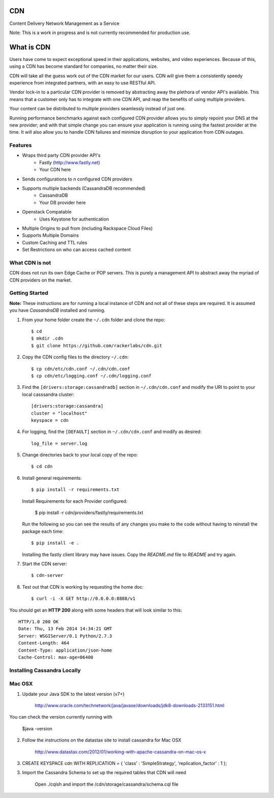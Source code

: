 CDN
=======

Content Delivery Network Management as a Service

Note: This is a work in progress and is not currently recommended for production use.

What is CDN
============

Users have come to expect exceptional speed in their applications, websites, and video experiences.  Because of this, using a CDN has become standard for companies, no matter their size.  

CDN will take all the guess work out of the CDN market for our users.  CDN will give them a consistently speedy experience from integrated partners, with an easy to use RESTful API.

Vendor lock-in to a particular CDN provider is removed by abstracting away the plethora of vendor API's available.  This means that a customer only has to integrate with one CDN API, and reap the benefits of using multiple providers.

Your content can be distributed to multiple providers seamlessly instead of just one.

Running performance benchmarks against each configured CDN provider allows you to simply repoint your DNS at the new provider; and with that simple change you can ensure your application is running using the fastest provider at the time.  It will also allow you to handle CDN failures and minimize disruption to your application from CDN outages.


Features
---------

+ Wraps third party CDN provider API's
    - Fastly (http://www.fastly.net)
    - Your CDN here
+ Sends configurations to *n* configured CDN providers
+ Supports multiple backends (CassandraDB recommended)
    - CassandraDB
    - Your DB provider here
+ Openstack Compatable
    - Uses Keystone for authentication
+ Multiple Origins to pull from (including Rackspace Cloud Files)
+ Supports Multiple Domains
+ Custom Caching and TTL rules
+ Set Restrictions on who can access cached content


What CDN is not
----------------------

CDN does not run its own Edge Cache or POP servers.  This is purely a management API to abstract away the myriad of CDN providers on the market.



Getting Started
-------------------------------------------

**Note:** These instructions are for running a local instance of CDN and
not all of these steps are required. It is assumed you have `CassandraDB`
installed and running.

1. From your home folder create the ``~/.cdn`` folder and clone the repo::

    $ cd
    $ mkdir .cdn
    $ git clone https://github.com/rackerlabs/cdn.git

2. Copy the CDN config files to the directory ``~/.cdn``::

    $ cp cdn/etc/cdn.conf ~/.cdn/cdn.conf
    $ cp cdn/etc/logging.conf ~/.cdn/logging.conf

3. Find the ``[drivers:storage:cassandradb]`` section in
   ``~/.cdn/cdn.conf`` and modify the URI to point
   to your local casssandra cluster::

    [drivers:storage:cassandra]
    cluster = "localhost"
    keyspace = cdn

4. For logging, find the ``[DEFAULT]`` section in
   ``~/.cdn/cdn.conf`` and modify as desired::

    log_file = server.log

5. Change directories back to your local copy of the repo::

    $ cd cdn

6. Install general requirements::

    $ pip install -r requirements.txt

   Install Requirements for each Provider configured:

    $ pip install -r cdn/providers/fastly/requirements.txt
  
   Run the following so you can see the results of any changes you
   make to the code without having to reinstall the package each time::
    
    $ pip install -e .

   Installing the fastly client library may have issues.  Copy the `README.md` file to `README` and try again.

7. Start the CDN server::

    $ cdn-server

8. Test out that CDN is working by requesting the home doc::

    $ curl -i -X GET http://0.0.0.0:8888/v1

You should get an **HTTP 200** along with some headers that will look
similar to this::

    HTTP/1.0 200 OK
    Date: Thu, 13 Feb 2014 14:34:21 GMT
    Server: WSGIServer/0.1 Python/2.7.3
    Content-Length: 464
    Content-Type: application/json-home
    Cache-Control: max-age=86400


Installing Cassandra Locally
-----------------------------

Mac OSX
-------

1. Update your Java SDK to the latest version (v7+)

    http://www.oracle.com/technetwork/java/javase/downloads/jdk8-downloads-2133151.html

You can check the version currently running with 
    
    $java -version

2. Follow the instructions on the datastax site to install cassandra for Mac OSX 
    
    http://www.datastax.com/2012/01/working-with-apache-cassandra-on-mac-os-x

3.  CREATE KEYSPACE cdn
    WITH REPLICATION = { 'class' : 'SimpleStrategy', 'replication_factor' : 1 };

3. Import the Cassandra Schema to set up the required tables that CDN will need
    
    Open ./cqlsh and import the /cdn/storage/cassandra/schema.cql file

    
.. _`CassandraDB` : http://cassandra.apache.org
.. _`pyenv` : https://github.com/yyuu/pyenv/
.. _`virtualenv` : https://pypi.python.org/pypi/virtualenv/

